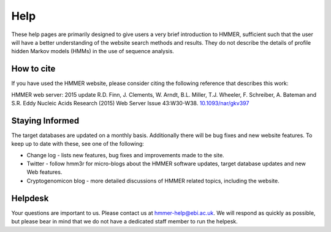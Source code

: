 Help
====

These help pages are primarily designed to give users a very brief
introduction to HMMER, sufficient such that the user will have a better
understanding of the website search methods and results. They do
not describe the details of profile hidden Markov models (HMMs) in the
use of sequence analysis.

-----------
How to cite
-----------

If you have used the HMMER website, please consider citing the following
reference that describes this work:

HMMER web server: 2015 update R.D. Finn, J. Clements, W. Arndt,
B.L. Miller, T.J. Wheeler, F. Schreiber, A. Bateman and S.R. Eddy
Nucleic Acids Research (2015) Web Server Issue 43:W30-W38.
`10.1093/nar/gkv397 <https://nar.oxfordjournals.org/content/43/W1/W30.full.pdf>`_

----------------
Staying Informed
----------------

The target databases are updated on a monthly basis. Additionally there will
be bug fixes and new website features. To keep up to date with these, see one of the
following:

* Change log - lists new features, bug fixes and improvements made to the
  site.

* Twitter - follow hmm3r for micro-blogs about the HMMER software updates,
  target database updates and new Web features.

* Cryptogenomicon blog - more detailed discussions of HMMER related
  topics, including the website.

--------
Helpdesk
--------

Your questions are important to us. Please contact us at hmmer-help@ebi.ac.uk.
We will respond as quickly as possible, but please bear
in mind that we do not have a dedicated staff member to run the helpesk.
